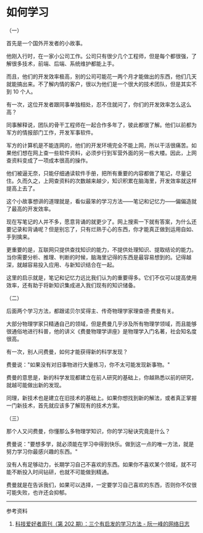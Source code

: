 * 如何学习

（一）

首先是一个国外开发者的小故事。

他刚入行时，在一家小公司工作。公司只有很少几个工程师，但是每个都很强，了解很多技术，前端、后端、系统维护都能上手。

而且，他们的开发效率极高，别的公司可能花一两个月才能做出的东西，他们几天就能搞出来。不了解内情的客户，很以为他们是一个很大的技术团队，但是其实不到
10 个人。

有一次，这位开发者跟同事单独相处，忍不住就问了，你们的开发效率怎么这么高？

同事解释说，团队的骨干工程师在一起合作多年了，彼此都很了解。他们以前都为军方的情报部门工作，开发军事软件。

军方的计算机是不能连网的，他们的开发环境完全不能上网，所以干活很痛苦。如果他们想在网上查一些软件资料，必须步行到军营外面的另一栋大楼。因此，上网查资料变成了一项成本很高的操作。

他们被逼无奈，只能仔细通读软件手册，把所有重要的内容都做了笔记，尽量记住。久而久之，上网查资料的次数越来越少，知识积累在脑海里，开发效率就这样提高上去了。

这个小故事想讲的道理就是，看似最笨的学习方法------笔记和记忆力------偏偏造就了最高的开发效率。

现在写笔记的人并不多，愿意背诵的就更少了。网上搜索一下就有答案，为什么还要记录和背诵呢？但是别忘了，只有烂熟于心的东西，你才能真正做到运用自如、手到擒来。

更重要的是，互联网只提供查找知识的能力，不提供处理知识、提取结论的能力。当你需要分析、推理、判断的时候，脑海里记得的东西是最容易想到的。记得越深，就越容易投入应用、与新知识结合在一起。

这里的启示就是，笔记和记忆力远比我们认为的重要得多。它们不仅可以提高使用效率，还有助于将新知识集成进入我们现有的知识储备。

（二）

后面两个学习方法，都跟诺贝尔奖得主、传奇物理学家理查德·费曼有关。

大部分物理学家只精通自己的领域，但是费曼几乎涉及所有物理学领域，而且能够很通俗地进行科普，他的讲义《费曼物理学讲座》是物理学入门名著，社会知名度很高。

有一次，别人问费曼，如何才能获得新的科学发现？

费曼说："如果没有对旧事物进行大量练习，你不太可能发现新事物。"

费曼的意思是，新的科学发现都建立在前人研究的基础上，你越熟悉以前的研究，就越可能做出新的发现。

同理，新技术也是建立在旧技术的基础上。如果你想找到新的解法，或者真正掌握一门新技术，首先就应该多了解现有的技术方案。

（三）

那个人又问费曼，你懂那么多物理学知识，你的学习秘诀究竟是什么？

费曼说："要想多学，就必须能在学习中得到快乐。做到这一点的唯一方法，就是努力学习你最感兴趣的东西。"

没有人有足够动力，长期学习自己不喜欢的东西。如果你不喜欢某个领域，就不可能不断投入时间钻研，也就不可能做到精通。

费曼就是在告诉我们，如果可以选择，一定要学习自己喜欢的东西，否则你不仅很可能失败，也许还会抑郁。

--------------

参考资料

1. [[https://www.ruanyifeng.com/blog/2022/04/weekly-issue-202.html][科技爱好者周刊（第 202 期）：三个有启发的学习方法 - 阮一峰的网络日志]]

